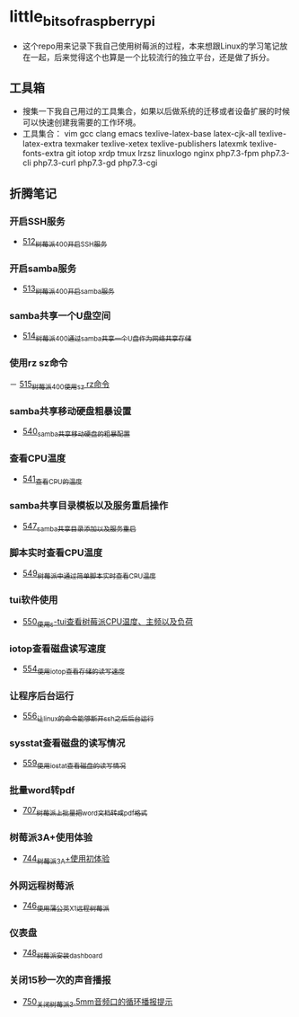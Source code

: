 * little_bits_of_raspberry_pi
- 这个repo用来记录下我自己使用树莓派的过程，本来想跟Linux的学习笔记放在一起，后来觉得这个也算是一个比较流行的独立平台，还是做了拆分。
** 工具箱
- 搜集一下我自己用过的工具集合，如果以后做系统的迁移或者设备扩展的时候可以快速创建我需要的工作环境。
- 工具集合： vim gcc clang emacs texlive-latex-base  latex-cjk-all texlive-latex-extra texmaker texlive-xetex texlive-publishers latexmk texlive-fonts-extra git iotop xrdp tmux lrzsz linuxlogo  nginx php7.3-fpm php7.3-cli php7.3-curl php7.3-gd php7.3-cgi 
** 折腾笔记
*** 开启SSH服务
- [[https://greyzhang.blog.csdn.net/article/details/113797359][512_树莓派400开启SSH服务]]
*** 开启samba服务
- [[https://greyzhang.blog.csdn.net/article/details/113801390][513_树莓派400开启samba服务]]
*** samba共享一个U盘空间
- [[https://greyzhang.blog.csdn.net/article/details/113803016][514_树莓派400通过samba共享一个U盘作为网络共享存储]]
*** 使用rz sz命令
－ [[https://greyzhang.blog.csdn.net/article/details/113803701][515_树莓派400使用sz rz命令]]
*** samba共享移动硬盘粗暴设置
- [[https://greyzhang.blog.csdn.net/article/details/113873319][540_samba共享移动硬盘的粗暴配置]]
*** 查看CPU温度
- [[https://greyzhang.blog.csdn.net/article/details/113873502][541_查看CPU的温度]]
*** samba共享目录模板以及服务重启操作
- [[https://greyzhang.blog.csdn.net/article/details/114107363][547_samba共享目录添加以及服务重启]]
*** 脚本实时查看CPU温度
- [[https://greyzhang.blog.csdn.net/article/details/114108610][549_树莓派中通过简单脚本实时查看CPU温度]]
*** tui软件使用
- [[https://greyzhang.blog.csdn.net/article/details/114155561][550_使用s-tui查看树莓派CPU温度、主频以及负荷]]
*** iotop查看磁盘读写速度
- [[https://greyzhang.blog.csdn.net/article/details/114220353][554_使用iotop查看存储的读写速度]]
*** 让程序后台运行
- [[https://greyzhang.blog.csdn.net/article/details/114233246][556_让linux的命令能够断开ssh之后后台运行]]
*** sysstat查看磁盘的读写情况
- [[https://greyzhang.blog.csdn.net/article/details/114273546][559_使用iostat查看磁盘的读写情况]]
*** 批量word转pdf
- [[https://greyzhang.blog.csdn.net/article/details/119301292][707_树莓派上批量把word文档转成pdf格式]]
*** 树莓派3A+使用体验
- [[https://greyzhang.blog.csdn.net/article/details/119892772][744_树莓派3A+使用初体验]]
*** 外网远程树莓派
- [[https://greyzhang.blog.csdn.net/article/details/119901417][746_使用蒲公英X1远程树莓派]]
*** 仪表盘
- [[https://greyzhang.blog.csdn.net/article/details/119957187][748_树莓派安装dashboard]]
*** 关闭15秒一次的声音播报
- [[https://greyzhang.blog.csdn.net/article/details/119967511][750_关闭树莓派3.5mm音频口的循环播报提示]]

